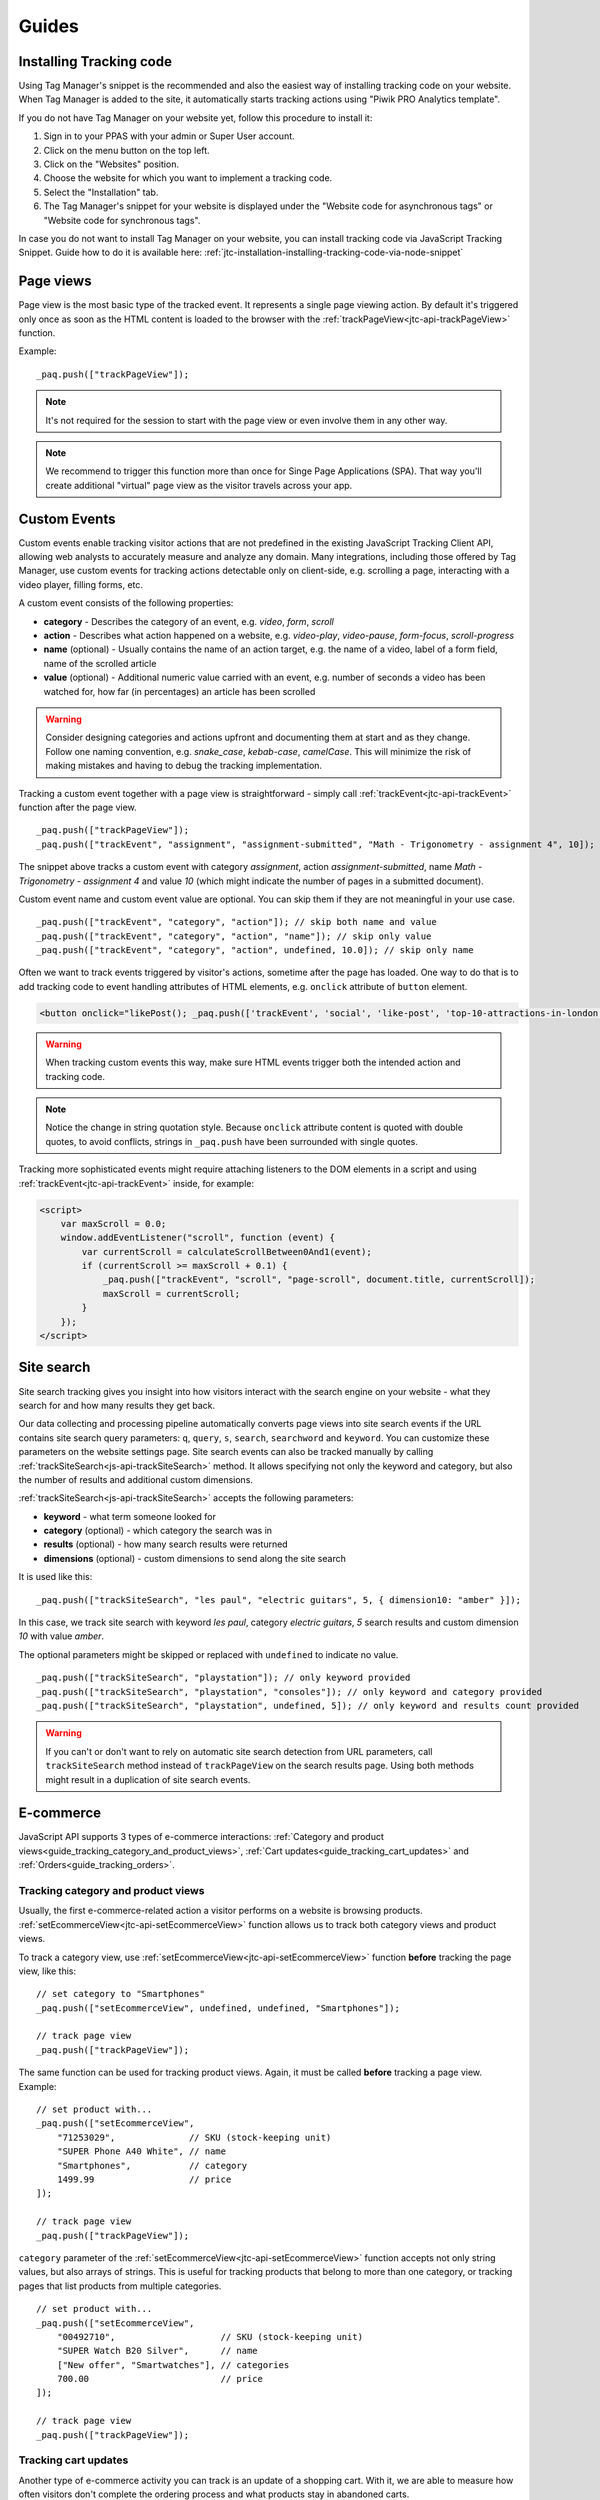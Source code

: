 .. highlight:: js
.. default-domain:: js

Guides
======

Installing Tracking code
------------------------

Using Tag Manager's snippet is the recommended and also the easiest way of installing tracking code on your website. When Tag Manager is added to the site, it automatically starts tracking actions using "Piwik PRO Analytics template".

If you do not have Tag Manager on your website yet, follow this procedure to install it:

#. Sign in to your PPAS with your admin or Super User account.
#. Click on the menu button on the top left.
#. Click on the "Websites" position.
#. Choose the website for which you want to implement a tracking code.
#. Select the "Installation" tab.
#. The Tag Manager's snippet for your website is displayed under the "Website code for asynchronous tags" or "Website code for synchronous tags".

In case you do not want to install Tag Manager on your website, you can install tracking code via JavaScript Tracking Snippet. Guide how to do it is available here: :ref:`jtc-installation-installing-tracking-code-via-node-snippet`





Page views
----------

Page view is the most basic type of the tracked event. It represents a single page viewing action.
By default it's triggered only once as soon as the HTML content is loaded to the browser with the :ref:`trackPageView<jtc-api-trackPageView>` function.

Example::

    _paq.push(["trackPageView"]);

.. note:: It's not required for the session to start with the page view or even involve them in any other way.

.. note:: We recommend to trigger this function more than once for Singe Page Applications (SPA). That way you'll create additional "virtual" page view as the visitor travels across your app.

.. todo:: Explain how to change page URL and title for virtual page views or link to SPA instructions page.




Custom Events
-------------

Custom events enable tracking visitor actions that are not predefined in the existing JavaScript Tracking Client API, allowing web analysts to accurately measure and analyze any domain. Many integrations, including those offered by Tag Manager, use custom events for tracking actions detectable only on client-side, e.g. scrolling a page, interacting with a video player, filling forms, etc.

A custom event consists of the following properties:

* **category** - Describes the category of an event, e.g. *video*, *form*, *scroll*
* **action** - Describes what action happened on a website, e.g. *video-play*, *video-pause*, *form-focus*, *scroll-progress*
* **name** (optional) - Usually contains the name of an action target, e.g. the name of a video, label of a form field, name of the scrolled article
* **value** (optional) - Additional numeric value carried with an event, e.g. number of seconds a video has been watched for, how far (in percentages) an article has been scrolled

.. warning::

    Consider designing categories and actions upfront and documenting them at start and as they change. Follow one naming convention, e.g. *snake_case*, *kebab-case*, *camelCase*. This will minimize the risk of making mistakes and having to debug the tracking implementation.

Tracking a custom event together with a page view is straightforward - simply call :ref:`trackEvent<jtc-api-trackEvent>` function after the page view. ::

    _paq.push(["trackPageView"]);
    _paq.push(["trackEvent", "assignment", "assignment-submitted", "Math - Trigonometry - assignment 4", 10]);


The snippet above tracks a custom event with category *assignment*, action *assignment-submitted*, name *Math - Trigonometry - assignment 4* and value *10* (which might indicate the number of pages in a submitted document).

Custom event name and custom event value are optional. You can skip them if they are not meaningful in your use case. ::

    _paq.push(["trackEvent", "category", "action"]); // skip both name and value
    _paq.push(["trackEvent", "category", "action", "name"]); // skip only value
    _paq.push(["trackEvent", "category", "action", undefined, 10.0]); // skip only name


Often we want to track events triggered by visitor's actions, sometime after the page has loaded. One way to do that is to add tracking code to event handling attributes of HTML elements, e.g. ``onclick`` attribute of ``button`` element.

.. code-block:: html

    <button onclick="likePost(); _paq.push(['trackEvent', 'social', 'like-post', 'top-10-attractions-in-london'])">Like</button>

.. warning::

    When tracking custom events this way, make sure HTML events trigger both the intended action and tracking code.

.. note::

    Notice the change in string quotation style. Because ``onclick`` attribute content is quoted with double quotes, to avoid conflicts, strings in ``_paq.push`` have been surrounded with single quotes.

Tracking more sophisticated events might require attaching listeners to the DOM elements in a script and using :ref:`trackEvent<jtc-api-trackEvent>` inside, for example:

.. code-block:: html

    <script>
        var maxScroll = 0.0;
        window.addEventListener("scroll", function (event) {
            var currentScroll = calculateScrollBetween0And1(event);
            if (currentScroll >= maxScroll + 0.1) {
                _paq.push(["trackEvent", "scroll", "page-scroll", document.title, currentScroll]);
                maxScroll = currentScroll;
            }
        });
    </script>





Site search
-----------

Site search tracking gives you insight into how visitors interact with the
search engine on your website - what they search for and how many results they
get back.

Our data collecting and processing pipeline automatically converts page views
into site search events if the URL contains site search query parameters:
``q``, ``query``, ``s``, ``search``, ``searchword`` and ``keyword``.  You can
customize these parameters on the website settings page. Site search events can
also be tracked manually by calling :ref:`trackSiteSearch<js-api-trackSiteSearch>`
method. It allows specifying not only the keyword and category, but also
the number of results and additional custom dimensions.

:ref:`trackSiteSearch<js-api-trackSiteSearch>` accepts the following parameters:

* **keyword** - what term someone looked for
* **category** (optional) - which category the search was in
* **results** (optional) - how many search results were returned
* **dimensions** (optional) - custom dimensions to send along the site search

It is used like this::

    _paq.push(["trackSiteSearch", "les paul", "electric guitars", 5, { dimension10: "amber" }]);

In this case, we track site search with keyword *les paul*, category *electric
guitars*, *5* search results and custom dimension *10* with value *amber*.

The optional parameters might be skipped or replaced with ``undefined`` to
indicate no value. ::

    _paq.push(["trackSiteSearch", "playstation"]); // only keyword provided
    _paq.push(["trackSiteSearch", "playstation", "consoles"]); // only keyword and category provided
    _paq.push(["trackSiteSearch", "playstation", undefined, 5]); // only keyword and results count provided

.. warning::

    If you can't or don't want to rely on automatic site search detection from
    URL parameters, call ``trackSiteSearch`` method instead of ``trackPageView``
    on the search results page. Using both methods might result in a duplication
    of site search events.





E-commerce
----------

JavaScript API supports 3 types of e-commerce interactions: :ref:`Category and product views<guide_tracking_category_and_product_views>`, :ref:`Cart updates<guide_tracking_cart_updates>` and :ref:`Orders<guide_tracking_orders>`.

.. _guide_tracking_category_and_product_views:

Tracking category and product views
^^^^^^^^^^^^^^^^^^^^^^^^^^^^^^^^^^^

Usually, the first e-commerce-related action a visitor performs on a website is browsing products. :ref:`setEcommerceView<jtc-api-setEcommerceView>` function allows us to track both category views and product views.

To track a category view, use :ref:`setEcommerceView<jtc-api-setEcommerceView>` function **before** tracking the page view, like this::

    // set category to "Smartphones"
    _paq.push(["setEcommerceView", undefined, undefined, "Smartphones"]);

    // track page view
    _paq.push(["trackPageView"]);

The same function can be used for tracking product views. Again, it must be called **before** tracking a page view. Example::

    // set product with...
    _paq.push(["setEcommerceView",
        "71253029",              // SKU (stock-keeping unit)
        "SUPER Phone A40 White", // name
        "Smartphones",           // category
        1499.99                  // price
    ]);

    // track page view
    _paq.push(["trackPageView"]);

``category`` parameter of the :ref:`setEcommerceView<jtc-api-setEcommerceView>` function accepts not only string values, but also arrays of strings. This is useful for tracking products that belong to more than one category, or tracking pages that list products from multiple categories. ::

    // set product with...
    _paq.push(["setEcommerceView",
        "00492710",                    // SKU (stock-keeping unit)
        "SUPER Watch B20 Silver",      // name
        ["New offer", "Smartwatches"], // categories
        700.00                         // price
    ]);

    // track page view
    _paq.push(["trackPageView"]);

.. _guide_tracking_cart_updates:

Tracking cart updates
^^^^^^^^^^^^^^^^^^^^^

Another type of e-commerce activity you can track is an update of a shopping cart. With it, we are able to measure how often visitors don't complete the ordering process and what products stay in abandoned carts.

Tracking a cart update has two steps: registering items from the cart and sending them. The following example uses two functions - :ref:`addEcommerceItem<jtc-api-addEcommerceItem>` and :ref:`trackEcommerceCartUpdate<jtc-api-trackEcommerceCartUpdate>` - to achieve exactly that. ::

    // visitor added one chocolate bar to an empty shopping cart

    // register chocolate bar with...
    _paq.push(["addEcommerceItem",
        "82775027",                 // SKU (stock-keeping unit)
        "MEGA Milk Chocolate 200g", // name
        "Candy",                    // category
        6.00,                       // price
        1                           // quantity
    ]);

    // track cart update with a total value of 6.00
    _paq.push(["trackEcommerceCartUpdate", 6.00]);

This code snippet sends a cart update event with a cart containing one item (SKU *candy-12837*, name *MEGA Milk Chocolate 200g*, category *Candy*, price *6.00*) and having total value of *6.00*.

The list of registered items is stored only in memory. **Reloading the page will clear the list** and the previously registered items will have to be added again. ::

    // visitor added one mango fruit to a shopping cart with one chocolate bar

    // register previously added items
    _paq.push(["addEcommerceItem", "82775027", "MEGA Milk Chocolate 200g", "Candy", 6.00, 1]);

    // register the new item
    _paq.push(["addEcommerceItem", "01809926", "FRUTASTIC Mango", "Fruits & vegetables", 4.00, 1]);

    // track cart update with a total value of 10.00
    _paq.push(["trackEcommerceCartUpdate", 10.00]);

.. note::

    If you are not sure what items have been registered, use :ref:`getEcommerceCart<jtc-api-getEcommerceItems>` function. ::

        _paq.push([function() { console.log(this.getEcommerceItems()); }]);

Because single page applications do not refresh the page when a visitor manipulates the cart, an e-commerce implementation in SPAs must either:

1. Clear the cart using :ref:`clearEcommerceCart<jtc-api-clearEcommerceCart>` and register all items from the cart before tracking cart update, e.g. ::

    // visitor added one chocolate bar to an empty shopping cart
    _paq.push(["clearEcommerceCart"]);
    _paq.push(["addEcommerceItem", "82775027", "MEGA Milk Chocolate 200g", "Candy", 6.00, 1]);
    _paq.push(["trackEcommerceCartUpdate", 6.00]);

    // visitor added one mango fruit to a shopping cart with one chocolate bar
    _paq.push(["clearEcommerceCart"]);
    _paq.push(["addEcommerceItem", "82775027", "MEGA Milk Chocolate 200g", "Candy", 6.00, 1]);
    _paq.push(["addEcommerceItem", "01809926", "FRUTASTIC Mango", "Fruits & vegetables", 4.00, 1]);
    _paq.push(["trackEcommerceCartUpdate", 10.00]);

    // visitor removed one chocolate from a shopping cart with one chocolate bar and one mango
    _paq.push(["clearEcommerceCart"]);
    _paq.push(["addEcommerceItem", "01809926", "FRUTASTIC Mango", "Fruits & vegetables", 4.00, 1]);
    _paq.push(["trackEcommerceCartUpdate", 4.00]);

2. Replicate visitor's interactions with the cart using functions :ref:`addEcommerceItem<jtc-api-addEcommerceItem>`, :ref:`removeEcommerceItem<jtc-api-addEcommerceItem>`, :ref:`clearEcommerceCart<jtc-api-clearEcommerceCart>`. ::

    // visitor added one chocolate bar to an empty shopping cart
    _paq.push(["addEcommerceItem", "82775027", "MEGA Milk Chocolate 200g", "Candy", 6.00, 1]);
    _paq.push(["trackEcommerceCartUpdate", 6.00]);

    // visitor added one mango fruit to a shopping cart with one chocolate bar
    _paq.push(["addEcommerceItem", "01809926", "FRUTASTIC Mango", "Fruits & vegetables", 4.00, 1]);
    _paq.push(["trackEcommerceCartUpdate", 10.00]);

    // visitor removed one chocolate bar from a shopping cart with one chocolate bar and one mango
    _paq.push(["removeEcommerceItem", "82775027"]);
    _paq.push(["trackEcommerceCartUpdate", 4.00]);

.. _guide_tracking_orders:

Tracking orders
^^^^^^^^^^^^^^^

Perhaps the most important element of an e-commerce implementation is tracking orders. Just like with :ref:`cart updates<guide_tracking_cart_updates>`, tracking orders has two steps: registering items that have been purchased and tracking the order. Registering items looks exactly the same - we use :ref:`addEcommerceItem<jtc-api-addEcommerceItem>`, :ref:`removeEcommerceItem<jtc-api-addEcommerceItem>` and :ref:`clearEcommerceCart<jtc-api-clearEcommerceCart>`. The actual tracking of an order is done with a call to :ref:`trackEcommerceOrder<jtc-api-trackEcommerceOrder>` function. ::

    // register all purchased items

    _paq.push(["addEcommerceItem",
        "66251929",               // SKU
        "Red Unicorn Coffee Mug", // name
        "Tableware",              // category
        8.00,                     // price
        1                         // quantity
    ]);

    _paq.push(["addEcommerceItem",
        "08273511",               // SKU
        "SUPER Blue Ink Pen 0.2", // name
        "Office products",        // category
        2.00,                     // price
        2                         // quantity
    ]);

    // track order
    _paq.push(["trackEcommerceOrder",
        "online-5289",            // ID
        16.00,                    // grand total (value + tax + discount + shipping)
        10.00,                    // sub total (value + tax + discount)
        1.00,                     // tax
        6.00,                     // shipping
        2.00                      // discount
    ]);

.. warning::

    :ref:`trackEcommerceOrder<jtc-api-trackEcommerceOrder>` function clears the list with registered e-commerce items.





Content tracking
----------------

What is content tracking
^^^^^^^^^^^^^^^^^^^^^^^^

Let's talk about a scenario in which simple page view tracking is not enough. It will just tell you which page was loaded, but it won't point out how visitors interact with the content on that particular page.
Content impression and content interaction tracking feature fills that gap.

Content impression allows you to track what content is visible to the visitor. On the bigger pages it may tell what particular parts/blocks of it the visitor has reached. When they keep scrolling and new content is presented on the screen it will be tracked automatically. This is useful for ads and banners, but may be also attached to a image carousell or other forms of image galleries.

Now we know what block became visible on the screen, but we would also like to know how the visitor interacted with them. Content interaction tracking completes this feature. After particular block became visible on the viewport JS Tracking Client will automatically record visitor clicks related to it.

JS Tracking Client distinguishes three parts of the content structure: `content name`, `content piece` and `content target`. All together they are called `content block`.

* `Content name` - this is the title describing the content block, tracked data will be visible as an entry in the reports under that name
* `Content piece` - gives us the specific piece that was reached on the page (typically an image or other media)
* `Content target` - if the content block you want to track is an anchor, content target will contain the url this anchor links to

Enabling automatic content tracking
^^^^^^^^^^^^^^^^^^^^^^^^^^^^^^^^^^^

Simply use one of:

* track all content blocks present on page (visible and not visible): ``_paq.push(["trackAllContentImpressions"]);``
* track only the visible blocks: ``_paq.push(["trackVisibleContentImpressions"]);``

.. note:: :ref:`trackVisibleContentImpressions<jtc-api-trackVisibleContentImpressions>` will watch displayed content continuously and will send updates when new content shows up on the screen

For more information visit the :ref:`Content tracking<jtc-api-content-tracking>` section of the JavaScript Tracking Client API documentation.

**But how JS Tracking Client will know what blocks you would like to track?**
There are two ways of marking the blocks, you should either use a ``piwikTrackContent`` CSS class or a special html attribute ``data-track-content`` on them.
Same technique is used for pointing out the content piece (``piwikContentPiece`` CSS class or ``data-content-piece`` attribute) and the content target (``piwikContentTarget`` CSS class or ``data-content-target`` attribute).

Although JS Tracking Client has the ability of auto-detection for name, piece and target metrics, we still recommend providing those values manually as was described in the previous paragraph. If you don't then JS Tracking Client will try to fill them as follows:

* it will read block ``title`` attribute as for the Content name
* it will read piece from the ``src`` attribute of an image
* it will read target from the ``href`` attribute of an anchor wrapping the image

As you can imagine this may produce inconsistent results, providing those values manually seems like a more desired approach.

Manual content tracking
^^^^^^^^^^^^^^^^^^^^^^^

If for some reason automatic content tracking does not suit you needs you may still trigger :ref:`trackContentImpression<jtc-api-trackContentImpression>` and :ref:`trackContentInteraction<jtc-api-trackContentInteraction>` JS Tracking Client functions manually.

Example:

.. code-block:: javascript
   :linenos:

    _paq.push(["trackContentImpression", "Ads", "Partner banner", "http://some-company.tld"]);

    some_dom_node.addEventListener("click", function () {
        _paq.push(["trackContentInteraction", "bannerClicked", "Ads", "Partner banner", "http://some-company.tld"]);
    });

Custom interaction tracking
^^^^^^^^^^^^^^^^^^^^^^^^^^^

There is also a third way to track content in more complicated situations. Automatic scenario will track clicks as a visitor interaction, but sometimes other activity may interest you more (e.g. hovering the mouse over a submit button of a form). In such scenarios you would like to enable automatic content impression tracking but trigger interaction tracking manually. Function :ref:`trackContentInteractionNode<jtc-api-trackContentInteractionNode>` lets you do that without the need to provide content name, piece and target in the call (it generates those values in the same way as the automatic method).

Example:

.. code-block:: javascript
   :linenos:

    some_image_node.addEventListener("hover", function () {
        _paq.push(["trackContentInteractionNode", this, "submit-hover"]);
    });

.. note:: It may be important that your "custom" interaction tracking is not later on doubled by the automatic one. To disable automatic content interaction tracking you should either apply ``piwikContentIgnoreInteraction`` CSS class or ``data-content-ignoreinteraction`` HTML attribute to the given element.

Examples
^^^^^^^^

Simple HTML content block may look like this:

.. code-block:: html
   :linenos:

    <a href="http://some-company.tld" title="Our business partner ad" data-track-content>
        Click here to see the website
    </a>

    // content name   = Our business partner ad
    // content piece  = Unknown
    // content target = http://some-company.tld

More advanced HTML content block with all attributes prepared (leaving nothing to chance) may look like this:

.. code-block:: html
   :linenos:

    <a href="http://some-company.tld" title="Click here" data-track-content data-content-name="Our business partner ad">
        <img src="/images/business-partners/banners/some-company.png" data-content-piece />
    </a>

    // content name   = Our business partner ad
    // content piece  = /images/business-partners/banners/some-company.png
    // content target = http://some-company.tld

Form submission:

.. code-block:: html
   :linenos:

    <form data-track-content data-content-name="Survey form">
        <input type="submit" data-content-target="http://our-company.tld/form-handler" />
    </form>

    // content name   = Survey form
    // content piece  = Unknown
    // content target = http://our-company.tld/form-handler



.. _guide_downloads_and_outlinks:

Downloads and Outlinks
----------------------
Download and outlinks are links on your site that point to content that normally can't be tracked (e.g. non-HTML files - downloads or pages outside your domain - outlinks). JavaScript Tracking Client allows you to track clicks on such links to let you know how popular they are.

.. note::
  If you have modified default JS snippet provided by Tag Manager and still want to track download and/or outlinks, make sure that :ref:`enableLinkTracking<jtc-api-enableLinkTracking>` is called. It is enabled in default snippet, but if you use a custom one, then you have to enable it by yourself.

  .. code-block:: javascript

    // Enable Download & Outlink tracking
    _paq.push(["enableLinkTracking"]);


Downloads
^^^^^^^^^

Download data helps you learn which files are most popular on your site — be it a white paper, a case study, or a guide in PDF. Piwik PRO will automatically track clicks on such links as `Downloads`, and reports them in `Downloads` report.

JS Tracking Client will automatically recognize download link by checking its target file extension.

.. note::
   These are default file extensions indicating a download file: 7z, aac, apk, arc, arj, asf, asx, avi, azw3, bin, bz, bz2, csv, deb, dmg, doc, docx, epub, exe, flv, gif, gz, gzip, hqx, ibooks, jar, jpg, jpeg, js, mp2, mp3, mp4, mpg, mpeg, mobi, mov, movie, msi, msp, odb, odf, odg, ods, odt, ogg, ogv, pdf, phps, png, ppt, pptx, qt, qtm, ra, ram, rar, rpm, sea, sit, tar, tbz, tbz2, tgz, torrent, txt, wav, wma, wmv, wpd, xls, xlsx, xml, z, zip


Examples of download link URL:

 - file extension is at the very end of path (eg. ``http://example.com/file.7z`` or ``http://example.com/article/file.7z?source=user#how-to``)
 - file extension is at the end of query param value (eg. ``http://example.com/article?click=file.7z&page=3`` or ``http://example.com/article?target=file.7z#how-to``)

Customizing list of file extensions
"""""""""""""""""""""""""""""""""""

You can customize list of file extensions you want to track as downloads. For example, if you want to track only images as downloads, you can use :ref:`setDownloadExtension<jtc-api-setDownloadExtension>` function to replace the list like this:

.. code-block:: javascript

  // track clicks on images links (eg. <a href="image.png">) only
  _paq.push(["setDownloadExtensions", "png|jpg|webp|gif"]);

You can add new extensions, to an existing list with ``addDownloadExtensions``:

.. code-block:: javascript

  // add other image formats
  _paq.push(["addDownloadExtensions", "svg|xcf"]);

Or remove some of extensions from the existing list with ``removeDownloadExtensions``:

.. code-block:: javascript

  _paq.push(["removeDownloadExtensions", "jpg|jpeg"]);


Manually marking links as downloads
"""""""""""""""""""""""""""""""""""

If your download link can't be detected by extension, you still can tell JavaScript Tracking Client that link should be tracked as a download.

You can add a ``download`` attribute to a link HTML tag. eg.

.. code-block:: html

  <a href="/target-file" download>

Or if you have to be strict with your HTML, you can add a HTML tag class. Default classes are ``piwik_download`` and ``piwik-download``. Eg.

.. code-block:: html

  <a href="/taget-file" class="piwik-download">

Additionally you can define your custom CSS classes for download links with our :ref:`JavaScript Tracking Client API<jtc-api-setDownloadClasses>`. Eg.

.. code-block:: javascript

  _paq.push(["setDownloadClasses", "custom-download-class"]);
  _paq.push(["trackPageView"]);

or you can define a list of classes at once, by passing an array list of CSS classes:

.. code-block:: javascript

  _paq.push(["setDownloadClasses", ["custom-download-class", "other-download-class", "another-class"]]);
  _paq.push(["trackPageView"]);

and use that class in HTML code:

.. code-block:: html

  <a href="/taget-file" class="custom-download-class">

.. note::
  You have to remember that using ``setDownloadClasses`` always overwrite current list of CSS classes.


Tracking downloads with inline Javascript
"""""""""""""""""""""""""""""""""""""""""

There is another alternative for above methods. You can track a download with inline JavaScript code. Insert inline code to HTML tag with ``onclick`` attribute:

.. code-block:: html

  <a href="https://piwik.pro/document-url" target="_blank" onClick="_paq.push(['trackLink', 'https://piwik.pro/document-url', 'download']);">Download document</a>


Tracking downloads when using log importer
""""""""""""""""""""""""""""""""""""""""""

  When you use the :ref:`Log Importer<data-collection-web-log-analytics>`, files with one of the file extensions listed above will be automatically tracked as downloads in Piwik PRO.

Outlinks
^^^^^^^^

The Piwik PRO `Outlinks` report shows the list of external URLs that were clicked by your visitors. Outlinks are links that have different domain than those configured for your website. For example, if your visitors click on a link to `piwik.pro` and your website domain is `example.org`, this will be reported as an outlink, no matter if the website opens in current tab/window or a new one.

.. code-block:: html

  <a href="https://piwik.pro">Piwik PRO</a>

Configuring which domains are outlinks
""""""""""""""""""""""""""""""""""""""

When, for example, your main page is `piwik.pro` and you want to track views of `help.piwik.pro` without additional outlink click, you have to confgure JS Tracking Client to recognize this additional domain. You can do it in two ways.

If you use default snippet provided by Tag Manager, you can configure it in website settings section of the Administration panel. Go to the Administration > Websites & apps > Settings > General settings > URLs. Add all the domains that should not be treated as outlinks.

.. image:: /_static/images/data_collection/website_settings_urls.jpg

.. todo:: Check if image should be updated. I think tabs look differently in 16.1 version.

If you don't use default snippet, you can use :ref:`setDomains<jtc-api-setDomains>` function of JavaScript Tracking Client API to set it.

.. code-block:: javascript

  _paq.push(["setDomains", ["help.piwik.pro", "piwik.pro", "*.other-domain.pro"]]);
  _paq.push(["trackPageView"]);

.. note::
  Each use of ``setDomains`` will overwrite previous configuration. If you use default snippet, it's safest to use Administration panel to set site domains and avoid using ``setDomains`` in custom tags to avoid race conditions.

Marking links as outlinks in HTML code
""""""""""""""""""""""""""""""""""""""

Similar to downloads, links can be set to be marked as outlinks manually, but only with CSS classes, you cannot use a HTML attribute to do that.

You can use one of default CSS classes: ``piwik_link`` or ``piwik-link``. eg.

.. code-block:: html

  <a href="https://piwik.pro" class="piwik-link">Piwik PRO</a>

Or you can define your custom CSS classes for outlinks with :ref:`JavaScript Tracking Client API<jtc-api-setLinkClasses>`.

.. code-block:: javascript

  // now all clicks on links with the css class "custom-link-class" will be counted as outlinks
  // you can also pass an array of strings
  _paq.push(["setLinkClasses", "custom-link-class"]);
  _paq.push(["trackPageView"]);


or a list of classes

.. code-block:: javascript

  _paq.push(["setLinkClasses", ["custom-link-class", "other-link-class"]]);
  _paq.push(["trackPageView"]);

and using that class in HTML code

.. code-block:: html

  <a href="https://piwik.pro" class="custom-link-class">Piwik PRO</a>


.. _marking-outlinks-inline-calls:

Tracking outlinks with inline Javascript
""""""""""""""""""""""""""""""""""""""""

Alternatively you can use an inline JavaScript code and ``onclick`` attribute to track any link as an outlink.

.. code-block:: html

  <a href="mailto:support@piwik.pro" target="_blank" onClick="_paq.push(['trackLink', 'https://piwik.pro/support-contact-form', 'link']);">Write us a message.</a>

Other link tracking options
^^^^^^^^^^^^^^^^^^^^^^^^^^^

Changing delay for link tracking
""""""""""""""""""""""""""""""""

All link tracking introduces a slight delay between link click and click execution, so the browser won't exit the page before a click is tracked. The default value of such delay is 500ms, but you can modify it as you wish. You have to remember that if you set this value too low, it might be not enough to track the click, and if you set it too high, it will become noticable to viewer or the browser might ignore the delay entirely.

.. code-block:: javascript

  _paq.push(["setLinkTrackingTimer", 300]); // 300 milliseconds
  _paq.push(["trackPageView"]);

.. note::
   Link tracking will try to use more reliable `navigator.sendBeacon <https://developer.mozilla.org/en-US/docs/Web/API/Navigator/sendBeacon>`_ method to send tracking requests on modern browsers, but legacy browsers that don't support this API will rely on page exit delay.

Disable download and outlink tracking
"""""""""""""""""""""""""""""""""""""

To explicitly disable link tracking you can use ``disableLinkTracking`` function. After adding it to tracking code, link clicks won't be tracked.

.. code-block:: javascript

  _paq.push(["disableLinkTracking"]);

Disabling link tracking with CSS classes
""""""""""""""""""""""""""""""""""""""""

You can mark links that you do not with to track with CSS classes. JS Tracking Client will ignore such links and won't track them.

.. code-block:: javascript

  _paq.push(["setIgnoreClasses", "do-not-track"]);
  _paq.push(["trackPageView"]);

or a list of classes:

.. code-block:: javascript

  _paq.push(["setIgnoreClasses", ["dont-track-this", "this-either", "nor-this"]]);
  _paq.push(["trackPageView"]);

and using that class in HTML code:

.. code-block:: html

  <a href="https://piwik.pro/document.pdf" class="dont-track-this">A document, that should not be tracked.</a>

.. _guide_tracking_link_clicks_on_pages_with_dynamically_generated_content:

Tracking link clicks on pages with dynamically generated content
""""""""""""""""""""""""""""""""""""""""""""""""""""""""""""""""

When you want to track clicks on the links, which are dynamically added to the HTML document, you have to call :ref:`enableLinkTracking<jtc-api-enableLinkTracking>` every time when the new links are added to the document.

For fully static pages calling :ref:`enableLinkTracking<jtc-api-enableLinkTracking>` once is enough, because each call adds listeners only for those links, which are currently present in the HTML document. So if you add new links to the document and you want to track them, you have to call :ref:`enableLinkTracking<jtc-api-enableLinkTracking>` each time that happens.

.. code-block:: javascript

    // Add click listeners to new links
    _paq.push(["enableLinkTracking"]);

.. note::

  You don't have to call :ref:`enableLinkTracking<jtc-api-enableLinkTracking>` if you are tracking links with inline JavaScript (with :ref:`trackLink<marking-outlinks-inline-calls>`).

Goal tracking
-------------

At this point we have tracked lots of various typose of events. We have regular page views, we have downloads, outlinks, custom events and others. Above them all there's one more event type we can track: a conversion.
And goal tracking is about tracking conversions. If you can point out parts of your website/application more important from your bisness perspective, you could :ref:`define those parts as goals<https://help.piwik.pro/support/analytics-new/goals/>`.
Visiting a specific landing page, submitting a contact form, downloading a PDF file with your product manual - these are popular examples of goal definitions. You can even define a goal based on the custom event you are tracking.

Once the goal is defined, every time a tracked event fits its definition, an additional conversion event will be created. We call this procedure an "automatic conversion".

Alternatively, you can trigger a goal manually with the used of

.. code-block:: javascript

    // force conversion of the goal with ID 17
    _paq.push(["trackGoal", 17]);

before `trackPageView` was triggered.

We call this procedure a "manual conversion". Manual conversion doesn't cause an additional conversion event to be tracked like the automatic conversion does.
Automatic conversion tracking requires a "source" event that is analyzed and if it fits some goal definition then it causes an addition conversion event.
